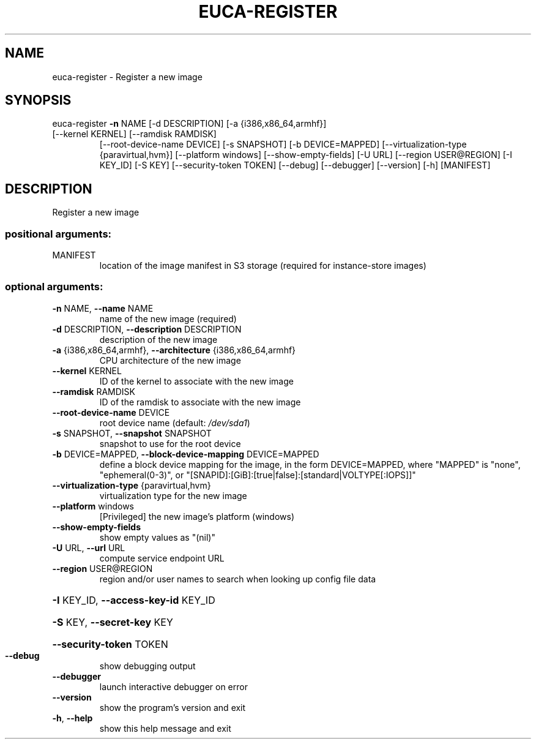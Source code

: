 .\" DO NOT MODIFY THIS FILE!  It was generated by help2man 1.47.3.
.TH EUCA-REGISTER "1" "December 2016" "euca2ools 3.4" "User Commands"
.SH NAME
euca-register \- Register a new image
.SH SYNOPSIS
euca\-register \fB\-n\fR NAME [\-d DESCRIPTION] [\-a {i386,x86_64,armhf}]
.TP
[\-\-kernel KERNEL] [\-\-ramdisk RAMDISK]
[\-\-root\-device\-name DEVICE] [\-s SNAPSHOT]
[\-b DEVICE=MAPPED]
[\-\-virtualization\-type {paravirtual,hvm}]
[\-\-platform windows] [\-\-show\-empty\-fields] [\-U URL]
[\-\-region USER@REGION] [\-I KEY_ID] [\-S KEY]
[\-\-security\-token TOKEN] [\-\-debug] [\-\-debugger]
[\-\-version] [\-h]
[MANIFEST]
.SH DESCRIPTION
Register a new image
.SS "positional arguments:"
.TP
MANIFEST
location of the image manifest in S3 storage (required
for instance\-store images)
.SS "optional arguments:"
.TP
\fB\-n\fR NAME, \fB\-\-name\fR NAME
name of the new image (required)
.TP
\fB\-d\fR DESCRIPTION, \fB\-\-description\fR DESCRIPTION
description of the new image
.TP
\fB\-a\fR {i386,x86_64,armhf}, \fB\-\-architecture\fR {i386,x86_64,armhf}
CPU architecture of the new image
.TP
\fB\-\-kernel\fR KERNEL
ID of the kernel to associate with the new image
.TP
\fB\-\-ramdisk\fR RAMDISK
ID of the ramdisk to associate with the new image
.TP
\fB\-\-root\-device\-name\fR DEVICE
root device name (default: \fI\,/dev/sda1\/\fP)
.TP
\fB\-s\fR SNAPSHOT, \fB\-\-snapshot\fR SNAPSHOT
snapshot to use for the root device
.TP
\fB\-b\fR DEVICE=MAPPED, \fB\-\-block\-device\-mapping\fR DEVICE=MAPPED
define a block device mapping for the image, in the
form DEVICE=MAPPED, where "MAPPED" is "none",
"ephemeral(0\-3)", or "[SNAPID]:[GiB]:[true|false]:[standard|VOLTYPE[:IOPS]]"
.TP
\fB\-\-virtualization\-type\fR {paravirtual,hvm}
virtualization type for the new image
.TP
\fB\-\-platform\fR windows
[Privileged] the new image's platform (windows)
.TP
\fB\-\-show\-empty\-fields\fR
show empty values as "(nil)"
.TP
\fB\-U\fR URL, \fB\-\-url\fR URL
compute service endpoint URL
.TP
\fB\-\-region\fR USER@REGION
region and/or user names to search when looking up
config file data
.HP
\fB\-I\fR KEY_ID, \fB\-\-access\-key\-id\fR KEY_ID
.HP
\fB\-S\fR KEY, \fB\-\-secret\-key\fR KEY
.HP
\fB\-\-security\-token\fR TOKEN
.TP
\fB\-\-debug\fR
show debugging output
.TP
\fB\-\-debugger\fR
launch interactive debugger on error
.TP
\fB\-\-version\fR
show the program's version and exit
.TP
\fB\-h\fR, \fB\-\-help\fR
show this help message and exit

